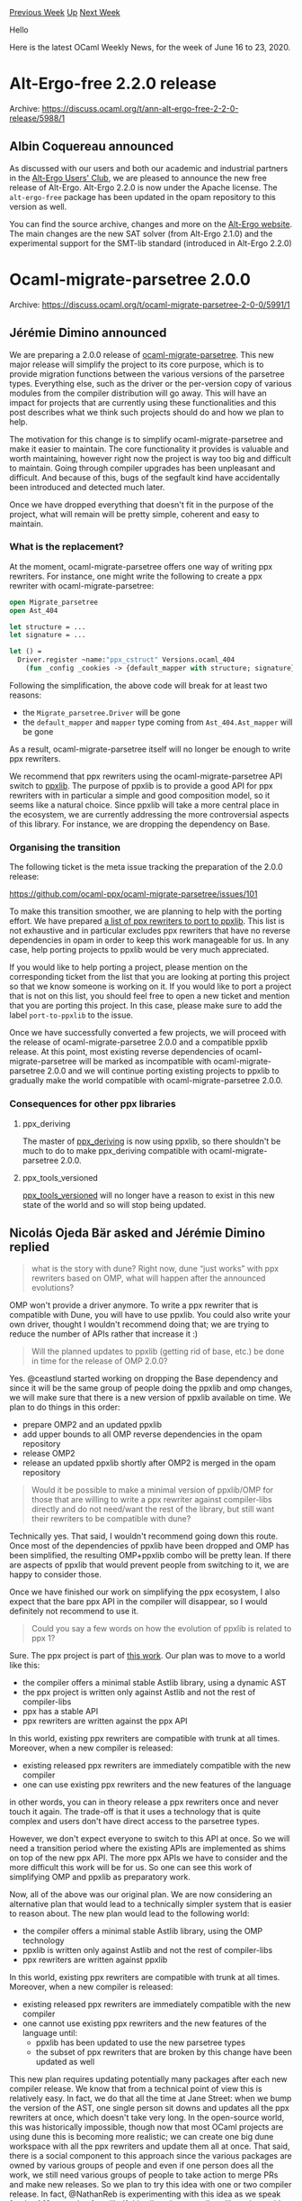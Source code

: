 #+OPTIONS: ^:nil
#+OPTIONS: html-postamble:nil
#+OPTIONS: num:nil
#+OPTIONS: toc:nil
#+OPTIONS: author:nil
#+HTML_HEAD: <style type="text/css">#table-of-contents h2 { display: none } .title { display: none } .authorname { text-align: right }</style>
#+HTML_HEAD: <style type="text/css">.outline-2 {border-top: 1px solid black;}</style>
#+TITLE: OCaml Weekly News
[[http://alan.petitepomme.net/cwn/2020.06.16.html][Previous Week]] [[http://alan.petitepomme.net/cwn/index.html][Up]] [[http://alan.petitepomme.net/cwn/2020.06.30.html][Next Week]]

Hello

Here is the latest OCaml Weekly News, for the week of June 16 to 23, 2020.

#+TOC: headlines 1


* Alt-Ergo-free 2.2.0 release
:PROPERTIES:
:CUSTOM_ID: 1
:END:
Archive: https://discuss.ocaml.org/t/ann-alt-ergo-free-2-2-0-release/5988/1

** Albin Coquereau announced


As discussed with our users and both our academic and industrial partners in the [[https://alt-ergo.ocamlpro.com/#club][Alt-Ergo Users'
Club]], we are pleased to announce the new free release of Alt-Ergo.
Alt-Ergo 2.2.0 is now under the Apache license.
The ~alt-ergo-free~ package has been updated in the opam repository to this version as well.

You can find the source archive, changes and more on the [[https://alt-ergo.ocamlpro.com/#releases][Alt-Ergo website]].
The main changes are the new SAT solver (from Alt-Ergo 2.1.0) and the experimental support for the SMT-lib standard
(introduced in Alt-Ergo 2.2.0)
      



* Ocaml-migrate-parsetree 2.0.0
:PROPERTIES:
:CUSTOM_ID: 2
:END:
Archive: https://discuss.ocaml.org/t/ocaml-migrate-parsetree-2-0-0/5991/1

** Jérémie Dimino announced


We are preparing a 2.0.0 release of [[https://github.com/ocaml-ppx/ocaml-migrate-parsetree/][ocaml-migrate-parsetree]]. This new major release will simplify the project
to its core purpose, which is to provide migration functions between the various versions of the parsetree types.
Everything else, such as the driver or the per-version copy of various modules from the compiler distribution will go
away. This will have an impact for projects that are currently using these functionalities and this post describes
what we think such projects should do and how we plan to help.

The motivation for this change is to simplify ocaml-migrate-parsetree and make it easier to maintain. The core
functionality it provides is valuable and worth maintaining, however right now the project is way too big and
difficult to maintain. Going through compiler upgrades has been unpleasant and difficult. And because of this, bugs
of the segfault kind have accidentally been introduced and detected much later.

Once we have dropped everything that doesn't fit in the purpose of the project, what will remain will be pretty
simple, coherent and easy to maintain.

*** What is the replacement?

At the moment, ocaml-migrate-parsetree offers one way of writing ppx rewriters. For instance, one might write the
following to create a ppx rewriter with ocaml-migrate-parsetree:

#+begin_src ocaml
open Migrate_parsetree
open Ast_404

let structure = ...
let signature = ...

let () =
  Driver.register ~name:"ppx_cstruct" Versions.ocaml_404
    (fun _config _cookies -> {default_mapper with structure; signature})
#+end_src

Following the simplification, the above code will break for at least two reasons:

- the ~Migrate_parsetree.Driver~ will be gone
- the ~default_mapper~ and ~mapper~ type coming from ~Ast_404.Ast_mapper~ will be gone

As a result, ocaml-migrate-parsetree itself will no longer be enough to write ppx rewriters.

We recommend that ppx rewriters using the ocaml-migrate-parsetree API switch to [[https://github.com/ocaml-ppx/ppxlib/][ppxlib]].  The purpose of
ppxlib is to provide a good API for ppx rewriters with in particular a simple and good composition model, so it seems
like a natural choice. Since ppxlib will take a more central place in the ecosystem, we are currently addressing the
more controversial aspects of this library. For instance, we are dropping the dependency on Base.

*** Organising the transition

The following ticket is the meta issue tracking the preparation of the 2.0.0 release:

https://github.com/ocaml-ppx/ocaml-migrate-parsetree/issues/101

To make this transition smoother, we are planning to help with the porting effort. We have prepared [[https://github.com/ocaml-ppx/ppxlib/issues?q=is%3Aopen+is%3Aissue+label%3Aport-to-ppxlib][a list of ppx
rewriters to port to ppxlib]].  This list is not exhaustive and in particular excludes ppx rewriters that have
no reverse dependencies in opam in order to keep this work manageable for us.  In any case, help porting projects to
ppxlib would be very much appreciated.

If you would like to help porting a project, please mention on the corresponding ticket from the list that you are
looking at porting this project so that we know someone is working on it. If you would like to port a project that is
not on this list, you should feel free to open a new ticket and mention that you are porting this project. In this
case, please make sure to add the label ~port-to-ppxlib~ to the issue.

Once we have successfully converted a few projects, we will proceed with the release of ocaml-migrate-parsetree 2.0.0
and a compatible ppxlib release.  At this point, most existing reverse dependencies of ocaml-migrate-parsetree will
be marked as incompatible with ocaml-migrate-parsetree 2.0.0 and we will continue porting existing projects to ppxlib
to gradually make the world compatible with ocaml-migrate-parsetree 2.0.0.

*** Consequences for other ppx libraries

**** ppx_deriving

The master of [[https://github.com/ocaml-ppx/ppx_deriving][ppx_deriving]] is now using ppxlib, so there shouldn't be much to do to make ppx_deriving compatible with ocaml-migrate-parsetree 2.0.0.

**** ppx_tools_versioned

[[https://github.com/ocaml-ppx/ppx_tools_versioned][ppx_tools_versioned]] will no longer have a reason to exist in this new state of the world and so will stop
being updated.
      

** Nicolás Ojeda Bär asked and Jérémie Dimino replied


#+begin_quote
what is the story with dune? Right now, dune “just works” with ppx rewriters based on OMP, what will happen after
the announced evolutions?
#+end_quote

OMP won't provide a driver anymore. To write a ppx rewriter that is compatible with Dune, you will have to use
ppxlib. You could also write your own driver, thought I wouldn't recommend doing that; we are trying to reduce the
number of APIs rather that increase it :)

#+begin_quote
Will the planned updates to ppxlib (getting rid of base, etc.) be done in time for the release of OMP 2.0.0?
#+end_quote

Yes. @ceastlund started  working on dropping the Base dependency and since it will be the same group of people doing
the ppxlib and omp changes, we will make sure that there is a new version of ppxlib available on time. We plan to do
things in this order:

- prepare OMP2 and an updated ppxlib
- add upper bounds to all OMP reverse dependencies in the opam repository
- release OMP2
- release an updated ppxlib shortly after OMP2 is merged in the opam repository

#+begin_quote
Would it be possible to make a minimal version of ppxlib/OMP for those that are willing to write a ppx rewriter
against compiler-libs directly and do not need/want the rest of the library, but still want their rewriters to be
compatible with dune?
#+end_quote

Technically yes.  That said, I wouldn't recommend going down this route. Once most of the dependencies of ppxlib have
been dropped and OMP has been simplified, the resulting OMP+ppxlib combo will be pretty lean. If there are aspects of
ppxlib that would prevent people from switching to it, we are happy to consider those.

Once we have finished our work on simplifying the ppx ecosystem, I also  expect that the bare ppx API in the compiler
will disappear, so I would definitely not recommend to use it.

#+begin_quote
Could you say a few words on how the evolution of ppxlib is related to ppx 1?
#+end_quote

Sure. The ppx project is part of [[https://discuss.ocaml.org/t/the-future-of-ppx/3766][this work]]. Our plan was to
move to a world like this:

- the compiler offers a minimal stable Astlib library, using a dynamic AST
- the ppx project is written only against Astlib and not the rest of compiler-libs
- ppx has a stable API
- ppx rewriters are written against the ppx API

In this world, existing ppx rewriters are compatible with trunk at all times. Moreover, when a new compiler is
released:

- existing released ppx rewriters are immediately compatible with the new compiler
- one can use existing ppx rewriters and the new features of the language

in other words, you can in theory release a ppx rewriters once and never touch it again. The trade-off is that it
uses a technology that is quite complex and users don't have direct access to the parsetree types.

However, we don't expect everyone to switch to this API at once. So we will need a transition period where the
existing APIs are implemented as shims on top of the new ppx API. The more ppx APIs we have to consider and the more
difficult this work will be for us. So one can see this work of simplifying OMP and ppxlib as preparatory work.

Now, all of the above was our original plan. We are now considering an alternative plan that would lead to a
technically simpler system that is easier to reason about. The new plan would lead to the following world:

- the compiler offers a minimal stable Astlib library, using the OMP technology
- ppxlib is written only against Astlib and not the rest of compiler-libs
- ppx rewriters are written against ppxlib

In this world, existing ppx rewriters are compatible with trunk at all times. Moreover, when a new compiler is
released:

- existing released ppx rewriters are immediately compatible with the new compiler
- one cannot use existing ppx rewriters and the new features of the language until:
  - ppxlib has been updated to use the new parsetree types
  - the subset of ppx rewriters that are broken by this change have been updated as well

This new plan requires updating potentially many packages after each new compiler release. We know that from a
technical point of view this is relatively easy. In fact, we do that all the time at Jane Street: when we bump the
version of the AST, one single person sit downs and updates all the ppx rewriters at once, which doesn't take very
long. In the open-source world, this was historically impossible, though now that most OCaml projects are using dune
this is becoming more realistic; we can create one big dune workspace with all the ppx rewriters and update them all
at once. That said, there is a social component to this approach since the various packages are owned by various
groups of people and even if one person does all the work, we still need various groups of people to take action to
merge PRs and make new releases. So we plan to try this idea with one or two compiler release. In fact, @NathanReb is
experimenting with this idea as we speak for the 4.10 upgrade of ppxlib. If this all works out well, we'll continue
with this new plan. Otherwise, we'll go back to the original plan.
      

** Anton Kochkov added


There is also [[https://github.com/ocaml-ppx/ppx_deriving_protobuf/issues/28][ppx_deriving_protobuf #28]] for porting
to ppxlib.
      



* Free culture OCaml book progress
:PROPERTIES:
:CUSTOM_ID: 3
:END:
Archive: https://discuss.ocaml.org/t/free-culture-ocaml-book-progress/5994/1

** Daniil Baturin announced


You may (or may not) remember that I've been working on a free culture OCaml book, under "Unreal world OCaml" working
title.

Zeroth, it's now named "OCaml from the ground up". I hope that title tells what I want the book to be.
"Unreal world OCaml" clearly wasn't a title it could use forever.
I briefly considered naming it "Elements of OCaml", but the Bourbaki reference is a bit too obscure and it sounds
strange (not that their "Elements of Mathematic" doesn't sound strange to begin with...).

First, it has a proper home now at https://ocamlbook.org/
The old https://ocaml-book.baturin.org URL redirects to it now. It's hosted on Netlify for better availability. From
my quick research, Netlify doesn't do anything obviously evil, but if I missed something, let me know.

Second, there's now CI setup, so the live version is going to be in sync with the source.
Examples in "(triple backtick)ocaml" blocks are automatically typechecked (with ~ocamlc -stop-after typing~). These
fail the build if they fail to typecheck.
Intentionally invalid examples should be in "(triple backtick)invalid-ocaml" blocks instead—those are run through
syntax highlighting but excluded from type checking.

Content-wise, I've made some improvements to the Records and References chapter.
I'll keep posting progress here in the thread if no one objects.
      



* OCaml 4.11.0, third alpha release with RISC-V backend
:PROPERTIES:
:CUSTOM_ID: 4
:END:
Archive: https://discuss.ocaml.org/t/ocaml-4-11-0-third-alpha-release-with-risc-v-backend/5997/1

** octachron announced


A new alpha version of OCaml 4.11.0 has been published.

Exceptionally, this third alpha release integrates a new exciting feature: a native-code backend for RISC-V.
Since this new backend cannot affect negatively other architecture, the feature
has been backported to the 4.11 branch.

Beyond this important change, the full change list compared to the second alpha
is rather small:

- *new feature* [[https://github.com/ocaml/ocaml/issues/9440][9440]]: Add RISC-V RV64G native-code backend. (Nicolás Ojeda Bär, review by Xavier Leroy and Gabriel Scherer)

- *additional fixes* [[https://github.com/ocaml/ocaml/issues/8920][8920]], [[https://github.com/ocaml/ocaml/issues/9238][9238]], [[https://github.com/ocaml/ocaml/issues/9239][9239]], [[https://github.com/ocaml/ocaml/issues/9254][9254]], [[https://github.com/ocaml/ocaml/issues/9458][9458]]: New API for statistical memory profiling in Memprof.Gc. The new version does no longer use ephemerons and allows registering callbacks for promotion and deallocation of memory blocks. The new API no longer gives the block tags to the allocation callback.

- [[https://github.com/ocaml/ocaml/issues/7520][7520]], [[https://github.com/ocaml/ocaml/issues/9547][9547]]: Odd behaviour of refutation cases with polymorphic variants (Jacques Garrigue, report by Leo White, reviews by Gabriel Scherer and Leo)

- [[https://github.com/ocaml/ocaml/issues/7741][7741]], [[https://github.com/ocaml/ocaml/issues/9645][9645]]: Failure to report escaping type variable (Jacques Garrigue, report by Gabriel Radanne, review by Gabriel Scherer)

- [[https://github.com/ocaml/ocaml/issues/9623][9623]], [[https://github.com/ocaml/ocaml/issues/9642][9642]]: fix typing environments in Typedecl.transl_with_constraint (Gabriel Scherer, review by Jacques Garrigue and Leo White, report by Hugo Heuzard)

- [[https://github.com/ocaml/ocaml/issues/9610][9610]]: manual, C FFI: naked pointers are deprecated, detail the forward-compatible options for handling out-of-heap pointers. (Xavier Leroy, review by Mark Shinwell, David Allsopp and Florian Angeletti)

- [[https://github.com/ocaml/ocaml/issues/9618][9618]]: clarify the Format documentation on the margin and maximum indentation limit
  (Florian Angeletti, review by Josh Berdine)

We are expecting this third alpha release to be the last alpha release.

The compiler can be installed as an OPAM switch with one of the following commands
#+begin_src shell
opam switch create ocaml-variants.4.11.0+alpha3 --repositories=default,beta=git+https://github.com/ocaml/ocaml-beta-repository.git
#+end_src
or
#+begin_src shell
opam switch create ocaml-variants.4.11.0+alpha3+<VARIANT> --repositories=default,beta=git+https://github.com/ocaml/ocaml-beta-repository.git
#+end_src
where <VARIANT> is replaced with one of these: afl, flambda, fp, fp+flambda

The source code for the alpha is also available at these addresses:

 https://github.com/ocaml/ocaml/archive/4.11.0+alpha3.tar.gz \\
 https://caml.inria.fr/pub/distrib/ocaml-4.11/ocaml-4.11.0+alpha3.tar.gz

If you find any bugs, please report them here:
 https://github.com/ocaml/ocaml/issues
      



* Roll your own bubblewrap sandboxing scripts in OCaml
:PROPERTIES:
:CUSTOM_ID: 5
:END:
Archive: https://discuss.ocaml.org/t/roll-your-own-bubblewrap-sandboxing-scripts-in-ocaml/6003/1

** Darren announced


I recently used a small bit of OCaml code to help generate bash scripts for sandboxing programs via bubblewrap and
have found the suite to be fairly useful and saved a fair bit of typing.

The repo: https://github.com/darrenldl/sandboxing

*Note*: This is not a well packaged project right now, and has no versioning. I suggest forking the repo if you
actually plan on using it. Might do proper packaging work at some point, however.

*** Syscall filter handling
Seccomp BPF compilation (for syscall filter) can also be handled via the suite in OCaml's side. (If you've seen this
project over at Discord before, then this part is the new addtion that was previously absent)

- Context: right now bubblewrap only allows specification of syscall filtering via a compiled BPF file, this is handled by the suite as follows: ~OCaml code --generates--> C code --generates--> BPF filter~

*** Firefox example
Some code for firefox is as follows

**** OCaml side
Firefox profile specification in ~bw-script-gen/src/profiles.ml~

#+begin_src ocaml
let make_firefox_profile ~(suffix : string option) : profile =
  let name = match suffix with None -> "firefox" | Some s -> "firefox-" ^ s in
  {
    name;
    cmd = "/usr/lib/firefox/firefox --ProfileManager";
    home_jail_dir = Some name;
    syscall_blacklist = default_syscall_blacklist;
    args =
      usr_share_common
      @ usr_lib_lib64_bin_common
      @ etc_common
      @ proc_dev_common
      @ tmp_run_common
      @ sound_common
      @ wayland_common
      @ dconf_common
      @ dbus_common
      @ set_up_jail_home ~tmp:false ~name
      @ [
        Bind ("$HOME/.mozilla", Some "/home/jail/.mozilla");
        Bind ("$HOME/.cache/mozilla", Some "/home/jail/.cache/mozilla");
        Unsetenv "DBUS_SESSION_BUS_ADDRESS";
        Setenv ("SHELL", "/bin/false");
        Setenv ("USER", "nobody");
        Setenv ("LOGNAME", "nobody");
        Setenv ("MOZ_ENABLE_WAYLAND", "1");
        Hostname "jail";
        Unshare_user;
        Unshare_pid;
        Unshare_uts;
        Unshare_ipc;
        Unshare_cgroup;
        New_session;
      ];
  }
#+end_src

**** C code
The generated C code for compiling the BPF file can be seen here:
https://github.com/darrenldl/sandboxing/blob/master/seccomp-bpf/firefox.c

**** Bash script
The generated bash script:
#+begin_src shell
#!/usr/bin/env bash

set -euxo pipefail

gcc "$(dirname $0)"/../seccomp-bpf/firefox.c -lseccomp -o "$(dirname $0)"/../seccomp-bpf/firefox.exe
"$(dirname $0)"/../seccomp-bpf/firefox.exe
mv firefox_seccomp_filter.bpf "$(dirname $0)"/../seccomp-bpf

mkdir -p "$HOME/jails/firefox"
mkdir -p "$HOME/jails/firefox/Downloads"

bwrap \
  --ro-bind "/usr/share/X11" "/usr/share/X11" \
  --ro-bind "/usr/share/icons" "/usr/share/icons" \
  --ro-bind-try "/usr/share/fontconfig" "/usr/share/fontconfig" \
  --ro-bind "/usr/share/fonts" "/usr/share/fonts" \
  --ro-bind "/usr/share/mime" "/usr/share/mime" \
  --ro-bind "/usr/share/ca-certificates" "/usr/share/ca-certificates" \
  --ro-bind "/usr/share/glib-2.0" "/usr/share/glib-2.0" \
  --ro-bind "/usr/lib" "/usr/lib" \
  --ro-bind "/usr/lib64" "/usr/lib64" \
  --tmpfs "/usr/lib/modules" \
  --tmpfs "/usr/lib/systemd" \
  --symlink "/usr/lib" "/lib" \
  --symlink "/usr/lib64" "/lib64" \
  --ro-bind "/usr/bin" "/usr/bin" \
  --symlink "/usr/bin" "/bin" \
  --symlink "/usr/bin" "/sbin" \
  --ro-bind "/etc/fonts" "/etc/fonts" \
  --ro-bind "/etc/machine-id" "/etc/machine-id" \
  --ro-bind "/etc/resolv.conf" "/etc/resolv.conf" \
  --proc "/proc" \
  --dev "/dev" \
  --tmpfs "/tmp" \
  --tmpfs "/run" \
  --ro-bind-try "/usr/share/gst-plugins-bad" "/usr/share/gst-plugins-bad" \
  --ro-bind-try "/usr/share/gst-plugins-base" "/usr/share/gst-plugins-base" \
  --ro-bind-try "/usr/share/gstreamer-1.0" "/usr/share/gstreamer-1.0" \
  --ro-bind "/run/user/$UID/pulse" "/run/user/$UID/pulse" \
  --ro-bind "/run/user/$UID/wayland-0" "/run/user/$UID/wayland-0" \
  --setenv "QT_QPA_PLATFORM" "wayland" \
  --bind "/run/user/$UID/dconf" "/run/user/$UID/dconf" \
  --ro-bind "/run/user/$UID/bus" "/run/user/$UID/bus" \
  --bind "$HOME/jails/firefox" "/home/jail" \
  --setenv "HOME" "/home/jail" \
  --bind "$HOME/.mozilla" "/home/jail/.mozilla" \
  --bind "$HOME/.cache/mozilla" "/home/jail/.cache/mozilla" \
  --unsetenv "DBUS_SESSION_BUS_ADDRESS" \
  --setenv "SHELL" "/bin/false" \
  --setenv "USER" "nobody" \
  --setenv "LOGNAME" "nobody" \
  --setenv "MOZ_ENABLE_WAYLAND" "1" \
  --hostname "jail" \
  --unshare-user \
  --unshare-pid \
  --unshare-uts \
  --unshare-ipc \
  --unshare-cgroup \
  --new-session \
  --seccomp 10 10<"$(dirname $0)"/../seccomp-bpf/firefox_seccomp_filter.bpf \
  /usr/lib/firefox/firefox --ProfileManager
#+end_src
      



* Second release of Sek
:PROPERTIES:
:CUSTOM_ID: 6
:END:
Archive: https://sympa.inria.fr/sympa/arc/caml-list/2020-06/msg00023.html

** François Pottier announced


We are pleased to announce the second release of Sek, an OCaml library that
offers an efficient implementation of sequences.

The library offers both ephemeral (mutable) sequences and persistent
(immutable) sequences, and offers constant-time conversions between these
flavors.

It supports all of the standard operations on stacks, queues, deques (e.g.
push, pop at either end), catenable sequences (concat, split), and random
access sequences (get, set).

The new release makes a large number of additions to the library's API.
The most significant one is the introduction of very efficient iterators
over ephemeral and persistent sequences. A full list of changes appears
below.

To install the new version of Sek, just type

#+begin_src shell
   opam update && opam install sek.20200618
#+end_src

The API documentation is online:

   http://cambium.inria.fr/~fpottier/sek/doc/sek/Sek/

Feedback is welcome!

Arthur Charguéraud and François Pottier

*** 2020/06/18

- The time complexity of every operation is now documented as part of its specification.

- New submodules ~E.Iter~ and ~P.Iter~, which offer very efficient iterators over ephemeral and persistent sequences.

- New functions ~take~, ~drop~, ~sub~, ~iter_segments~, ~to_seq~, ~of_list_segment~, ~of_list~, ~of_seq_segment~, ~of_seq~, ~find~, ~find_opt~, ~find_map~, ~for_all~, ~exists~, ~mem~, ~memq~, ~map~, ~mapi~, ~rev~, ~zip~, ~unzip~, ~filter~, ~filter_map~, ~partition~, ~flatten~, ~flatten_map~, ~iter2~, ~iter2_segments~, ~fold_left2~, ~fold_right2~, ~map2~, ~for_all2~, ~exists2~, ~equal~, ~compare~, ~sort~, ~stable_sort~, ~uniq~, ~merge~, in ephemeral and persistent flavors.

- New functions ~E.fill~ and ~E.blit~.

- New function ~other~ of type ~side -> side~.

- New function ~opposite~ of type ~direction -> direction~.

- New functor ~SupplyDefault~, which allows supplying a default element once and for all so as to obtain a simpler API. Unfortunately, this requires choosing a fixed type of elements at the same time.

- New submodules ~Emulated.Array~ and ~Emulated.List~, which can be used as drop-in replacements for OCaml's standard ~Array~ and ~List~ modules.

- New submodule ~Segment~, which offers a few facilities for iterating over array segments.

- *Breaking change:* the default behavior of ~E.copy~ is now to produce a disjoint sequence in time ~O(n)~. The previous behavior, which exploits sharing and produces a result in time ~O(K)~, is obtained by invoking ~E.copy ~mode:`Share~. The two copying modes have the same observable behavior; they differ only in their performance characteristics.

- *Breaking change:* the submodules ~Queue~ and ~Stack~ are renamed ~Emulated.Queue~ and ~Emulated.Stack~. This makes it easier to avoid unintended shadowing of ~Stdlib.Queue~, ~Stdlib.Stack~, etc. It is now safe to use ~open Sek~.

- *Breaking change:* the functor ~Make~ now takes just one structure as a parameter, instead of several structures. This is more pleasant and should make future evolution easier.
      



* Tools or pointers for control flow analysis of OCaml code?
:PROPERTIES:
:CUSTOM_ID: 7
:END:
Archive: https://discuss.ocaml.org/t/tools-or-pointers-for-control-flow-analysis-of-ocaml-code/3805/4

** Anton Kochkov announced


Just a heads up - there is a work going on adding OCaml to GitHub Semantic, see the corresponding PRs:
- https://github.com/tree-sitter/tree-sitter-ocaml/pull/37
- https://github.com/tree-sitter/haskell-tree-sitter/pull/283

Once these are merged, it will be possible to start adding Semantic support itself.
      



* A new build system API in Dune: please send thoughts, ideas and wishes
:PROPERTIES:
:CUSTOM_ID: 8
:END:
Archive: https://discuss.ocaml.org/t/a-new-build-system-api-in-dune-please-send-thoughts-ideas-and-wishes/6012/1

** Jérémie Dimino announced


Do you have ideas about what a good build API should look like? Are there functionalities you always wished a build
system API would give you?

If yes, please write your thoughts, ideas or wishes on the following github ticket:
https://github.com/ocaml/dune/issues/3571

To give a bit more context, the Dune team is preparing to design a new build system API. This API is what comes in
between the core build system engine and the build rules explaining how to go from .ml files to a final executable.
The main motivation for doing this work now is to help migrating from Jenga to Dune inside Jane Street. However,
eventually we would like to open this API to users, so that everyone can write their own set of build rules outside
of Dune. For this reason, we'd like to open the discussion to the community.
      



* Other OCaml News
:PROPERTIES:
:CUSTOM_ID: 9
:END:
** From the ocamlcore planet blog


Here are links from many OCaml blogs aggregated at [[http://ocaml.org/community/planet/][OCaml Planet]].

- [[https://blog.janestreet.com/really-low-latency-multipliers-and-cryptographic-puzzles/][Really low latency multipliers and cryptographic puzzles]]
- [[http://math.andrej.com/2020/06/22/cur-designing-a-less-devious-proof-assistant/][Every proof assistant: Cur - Designing a less devious proof assistant]]
      



* Old CWN
:PROPERTIES:
:UNNUMBERED: t
:END:

If you happen to miss a CWN, you can [[mailto:alan.schmitt@polytechnique.org][send me a message]] and I'll mail it to you, or go take a look at [[http://alan.petitepomme.net/cwn/][the archive]] or the [[http://alan.petitepomme.net/cwn/cwn.rss][RSS feed of the archives]].

If you also wish to receive it every week by mail, you may subscribe [[http://lists.idyll.org/listinfo/caml-news-weekly/][online]].

#+BEGIN_authorname
[[http://alan.petitepomme.net/][Alan Schmitt]]
#+END_authorname
